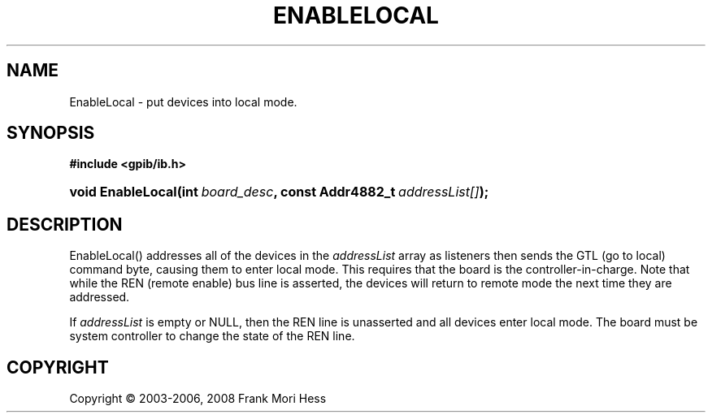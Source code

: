 '\" t
.\"     Title: EnableLocal
.\"    Author: Frank Mori Hess
.\" Generator: DocBook XSL Stylesheets vsnapshot <http://docbook.sf.net/>
.\"      Date: 10/04/2025
.\"    Manual: 	"Multidevice" API Functions
.\"    Source: linux-gpib 4.3.7
.\"  Language: English
.\"
.TH "ENABLELOCAL" "3" "10/04/2025" "linux-gpib 4.3.7" ""Multidevice" API Functions"
.\" -----------------------------------------------------------------
.\" * Define some portability stuff
.\" -----------------------------------------------------------------
.\" ~~~~~~~~~~~~~~~~~~~~~~~~~~~~~~~~~~~~~~~~~~~~~~~~~~~~~~~~~~~~~~~~~
.\" http://bugs.debian.org/507673
.\" http://lists.gnu.org/archive/html/groff/2009-02/msg00013.html
.\" ~~~~~~~~~~~~~~~~~~~~~~~~~~~~~~~~~~~~~~~~~~~~~~~~~~~~~~~~~~~~~~~~~
.ie \n(.g .ds Aq \(aq
.el       .ds Aq '
.\" -----------------------------------------------------------------
.\" * set default formatting
.\" -----------------------------------------------------------------
.\" disable hyphenation
.nh
.\" disable justification (adjust text to left margin only)
.ad l
.\" -----------------------------------------------------------------
.\" * MAIN CONTENT STARTS HERE *
.\" -----------------------------------------------------------------
.SH "NAME"
EnableLocal \- put devices into local mode\&.
.SH "SYNOPSIS"
.sp
.ft B
.nf
#include <gpib/ib\&.h>
.fi
.ft
.HP \w'void\ EnableLocal('u
.BI "void EnableLocal(int\ " "board_desc" ", const\ Addr4882_t\ " "addressList[]" ");"
.SH "DESCRIPTION"
.PP
EnableLocal() addresses all of the devices in the
\fIaddressList\fR
array as listeners then sends the GTL (go to local) command byte, causing them to enter local mode\&. This requires that the board is the controller\-in\-charge\&. Note that while the REN (remote enable) bus line is asserted, the devices will return to remote mode the next time they are addressed\&.
.PP
If
\fIaddressList\fR
is empty or NULL, then the REN line is unasserted and all devices enter local mode\&. The board must be system controller to change the state of the REN line\&.
.SH "COPYRIGHT"
.br
Copyright \(co 2003-2006, 2008 Frank Mori Hess
.br
